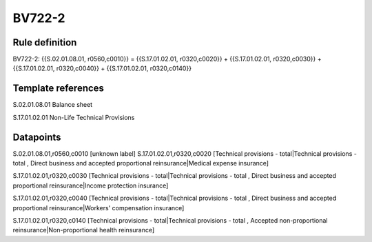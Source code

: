 =======
BV722-2
=======

Rule definition
---------------

BV722-2: {{S.02.01.08.01, r0560,c0010}} = {{S.17.01.02.01, r0320,c0020}} + {{S.17.01.02.01, r0320,c0030}} + {{S.17.01.02.01, r0320,c0040}} + {{S.17.01.02.01, r0320,c0140}}


Template references
-------------------

S.02.01.08.01 Balance sheet

S.17.01.02.01 Non-Life Technical Provisions


Datapoints
----------

S.02.01.08.01,r0560,c0010 [unknown label]
S.17.01.02.01,r0320,c0020 [Technical provisions - total|Technical provisions - total , Direct business and accepted proportional reinsurance|Medical expense insurance]

S.17.01.02.01,r0320,c0030 [Technical provisions - total|Technical provisions - total , Direct business and accepted proportional reinsurance|Income protection insurance]

S.17.01.02.01,r0320,c0040 [Technical provisions - total|Technical provisions - total , Direct business and accepted proportional reinsurance|Workers' compensation insurance]

S.17.01.02.01,r0320,c0140 [Technical provisions - total|Technical provisions - total , Accepted non-proportional reinsurance|Non-proportional health reinsurance]



